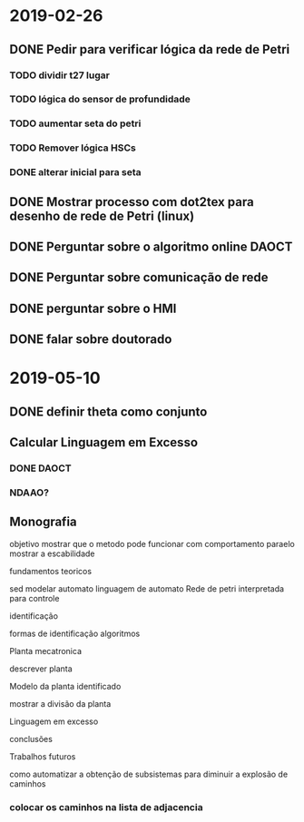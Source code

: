 * 2019-02-26
** DONE Pedir para verificar lógica da rede de Petri
   CLOSED: [2019-03-29 Fri 16:48]

*** TODO dividir t27 lugar 
*** TODO lógica do sensor de profundidade
*** TODO aumentar seta do petri
*** TODO Remover lógica HSCs   
*** DONE alterar inicial para seta 
    CLOSED: [2019-03-29 Fri 16:49]

** DONE Mostrar processo com dot2tex para desenho de rede de Petri (linux)

** DONE Perguntar sobre o algoritmo online  DAOCT

** DONE Perguntar sobre comunicação de rede

** DONE perguntar sobre o HMI

** DONE falar sobre doutorado
   CLOSED: [2019-03-29 Fri 16:53]

* 2019-05-10 
** DONE definir theta como conjunto
** Calcular Linguagem em Excesso
*** DONE DAOCT 
    CLOSED: [2019-05-26 Sun 13:23]
*** NDAAO? 
** Monografia
 objetivo mostrar que o metodo pode funcionar 
com comportamento paraelo mostrar a escabilidade

**** fundamentos teoricos
  sed
  modelar automato
  linguagem de automato
  Rede de petri interpretada para controle

**** identificação
  formas de identificação
  algoritmos
  
**** Planta mecatronica
  descrever planta
**** Modelo da planta identificado 
  mostrar a divisão da planta

  Linguagem em excesso


**** conclusões

**** Trabalhos futuros
  como automatizar a obtenção de subsistemas para diminuir a explosão de caminhos 


*** colocar os caminhos na lista de adjacencia

